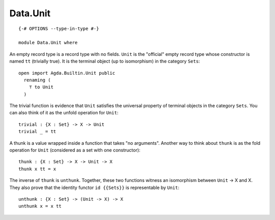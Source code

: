 *********
Data.Unit
*********
::

  {-# OPTIONS --type-in-type #-}
  
  module Data.Unit where

An empty record type is a record type with no fields. ``Unit`` is the
"official" empty record type whose constructor is named ``tt`` (trivially
true). It is the terminal object (up to isomorphism) in the category ``Sets``::

  open import Agda.Builtin.Unit public
    renaming (
      ⊤ to Unit
    )

The trivial function is evidence that ``Unit`` satisfies the universal property
of terminal objects in the category ``Sets``. You can also think of it as the
unfold operation for ``Unit``::

  trivial : {X : Set} -> X -> Unit
  trivial _ = tt 

A thunk is a value wrapped inside a function that takes "no arguments". Another
way to think about ``thunk`` is as the fold operation for ``Unit`` (considered
as a set with one constructor)::

  thunk : {X : Set} -> X -> Unit -> X
  thunk x tt = x

The inverse of ``thunk`` is ``unthunk``. Together, these two functions witness
an isomorphism between ``Unit`` -> X and X. They also prove that the identity
functor ``id {{Sets}}`` is representable by ``Unit``::

  unthunk : {X : Set} -> (Unit -> X) -> X
  unthunk x = x tt
